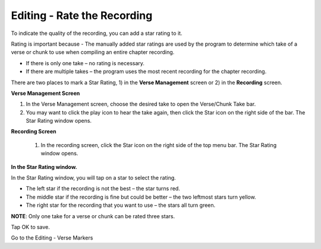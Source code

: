 Editing - Rate the Recording
######################################

To indicate the quality of the recording, you can add a star rating to it. 

Rating is important because - The manually added star ratings are used by the program to determine which take of a verse or chunk to use when compiling an entire chapter recording. 

* If there is only one take – no rating is necessary.
* If there are multiple takes – the program uses the most recent recording for the chapter recording.

There are two places to mark a Star Rating, 1) in the **Verse Management** screen or 2) in the **Recording** screen. 

**Verse Management Screen**

1.	In the Verse Management screen, choose the desired take to open the Verse/Chunk Take bar.
2.	You may want to click the play icon to hear the take again, then click the Star icon on the right side of the bar. The Star Rating window opens.

**Recording Screen**

 1.	In the recording screen, click the Star icon on the right side of the top menu bar. The Star Rating window opens.

**In the Star Rating window.**

In the Star Rating window, you will tap on a star to select the rating. 

* The left star if the recording is not the best – the star turns red.
* The middle star if the recording is fine but could be better – the two leftmost stars turn yellow.
* The right star for the recording that you want to use – the stars all turn green.

**NOTE**: Only one take for a verse or chunk can be rated three stars.

Tap OK to save.

Go to the Editing - Verse Markers 


